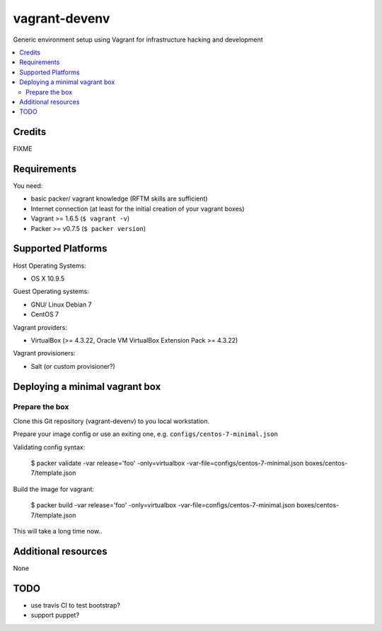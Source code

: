 
==============
vagrant-devenv
==============

.. image:: https://api.flattr.com/button/flattr-badge-large.png
    :target: https://flattr.com/submit/auto?user_id=bechtoldt&url=https%3A%2F%2Fgithub.com%2Fbechtoldt%2Fvagrant-devenv

Generic environment setup using Vagrant for infrastructure hacking and development

.. contents::
    :backlinks: none
    :local:

Credits
-------

FIXME

Requirements
------------

You need:

* basic packer/ vagrant knowledge (RFTM skills are sufficient)
* Internet connection (at least for the initial creation of your vagrant boxes)
* Vagrant >= 1.6.5 (``$ vagrant -v``)
* Packer >= v0.7.5 (``$ packer version``)

Supported Platforms
-------------------

Host Operating Systems:

* OS X 10.9.5

Guest Operating systems:

* GNU/ Linux Debian 7
* CentOS 7

Vagrant providers:

* VirtualBox (>= 4.3.22, Oracle VM VirtualBox Extension Pack >= 4.3.22)

Vagrant provisioners:

* Salt (or custom provisioner?)


Deploying a minimal vagrant box
-------------------------------

Prepare the box
'''''''''''''''

Clone this Git repository (vagrant-devenv) to you local workstation.

Prepare your image config or use an exiting one, e.g. ``configs/centos-7-minimal.json``

Validating config syntax:

  $ packer validate \
  -var release='foo' \
  -only=virtualbox \
  -var-file=configs/centos-7-minimal.json \
  boxes/centos-7/template.json

Build the image for vagrant:

  $ packer build -var release='foo' \
  -only=virtualbox \
  -var-file=configs/centos-7-minimal.json \
  boxes/centos-7/template.json

This will take a long time now..




Additional resources
--------------------

None

TODO
----

* use travis CI to test bootstrap?
* support puppet?
